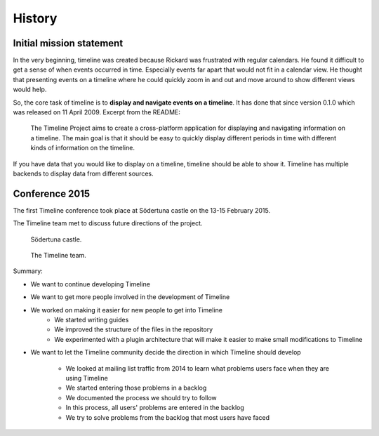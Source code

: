 History
=======

Initial mission statement
-------------------------

In the very beginning, timeline was created because Rickard was frustrated with
regular calendars. He found it difficult to get a sense of when events occurred
in time. Especially events far apart that would not fit in a calendar view. He
thought that presenting events on a timeline where he could quickly zoom in and
out and move around to show different views would help.

So, the core task of timeline is to **display and navigate events on a
timeline**. It has done that since version 0.1.0 which was released on 11 April
2009. Excerpt from the README:

    The Timeline Project aims to create a cross-platform application for
    displaying and navigating information on a timeline. The main goal is that
    it should be easy to quickly display different periods in time with
    different kinds of information on the timeline.

If you have data that you would like to display on a timeline, timeline should
be able to show it. Timeline has multiple backends to display data from
different sources.

Conference 2015
---------------

The first Timeline conference took place at Södertuna castle on the 13-15
February 2015.

The Timeline team met to discuss future directions of the project.

.. figure:: /images/2015-conference-castle.jpg

    Södertuna castle.

.. figure:: /images/2015-conference-team.jpg

    The Timeline team.

Summary:

* We want to continue developing Timeline
* We want to get more people involved in the development of Timeline
* We worked on making it easier for new people to get into Timeline
    * We started writing guides
    * We improved the structure of the files in the repository
    * We experimented with a plugin architecture that will make it easier to
      make small modifications to Timeline
* We want to let the Timeline community decide the direction in which Timeline
  should develop
    * We looked at mailing list traffic from 2014 to learn what problems users
      face when they are using Timeline
    * We started entering those problems in a backlog
    * We documented the process we should try to follow
    * In this process, all users' problems are entered in the backlog
    * We try to solve problems from the backlog that most users have faced
